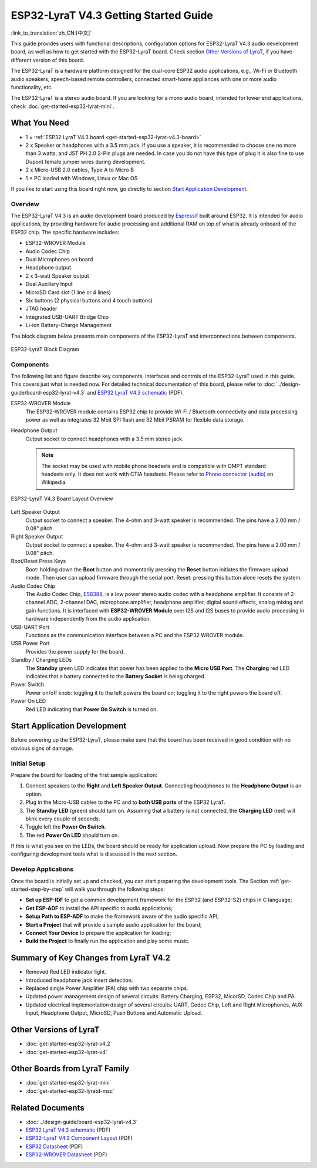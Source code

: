 ESP32-LyraT V4.3 Getting Started Guide
======================================

:link_to_translation:`zh_CN:[中文]`

This guide provides users with functional descriptions, configuration options for ESP32-LyraT V4.3 audio development board, as well as how to get started with the ESP32-LyraT board. Check section `Other Versions of LyraT`_, if you have different version of this board.

The ESP32-LyraT is a hardware platform designed for the dual-core ESP32 audio applications, e.g., Wi-Fi or Bluetooth audio speakers, speech-based remote controllers, connected smart-home appliances with one or more audio functionality, etc. 

The ESP32-LyraT is a stereo audio board. If you are looking for a mono audio board, intended for lower end applications, check :doc:`get-started-esp32-lyrat-mini`.


What You Need
-------------

* 1 × :ref:`ESP32 LyraT V4.3 board <get-started-esp32-lyrat-v4.3-board>`
* 2 x Speaker or headphones with a 3.5 mm jack. If you use a speaker, it is recommended to choose one no more than 3 watts, and JST PH 2.0 2-Pin plugs are needed. In case you do not have this type of plug it is also fine to use Dupont female jumper wires during development.
* 2 x Micro-USB 2.0 cables, Type A to Micro B
* 1 × PC loaded with Windows, Linux or Mac OS

If you like to start using this board right now, go directly to section `Start Application Development`_.


Overview
^^^^^^^^

The ESP32-LyraT V4.3 is an audio development board produced by `Espressif <https://espressif.com>`_ built around ESP32. It is intended for audio applications, by providing hardware for audio processing and additional RAM on top of what is already onboard of the ESP32 chip. The specific hardware includes:

* ESP32-WROVER Module
* Audio Codec Chip
* Dual Microphones on board
* Headphone output
* 2 x 3-watt Speaker output
* Dual Auxiliary Input
* MicroSD Card slot (1 line or 4 lines)
* Six buttons (2 physical buttons and 4 touch buttons)
* JTAG header
* Integrated USB-UART Bridge Chip
* Li-ion Battery-Charge Management

The block diagram below presents main components of the ESP32-LyraT and interconnections between components.

.. figure:: ../../_static/esp32-lyrat-v4.3-block-diagram.jpg
    :alt: ESP32 LyraT block diagram
    :figclass: align-center

    ESP32-LyraT Block Diagram


Components
^^^^^^^^^^

The following list and figure describe key components, interfaces and controls of the ESP32-LyraT used in this guide. This covers just what is needed now. For detailed technical documentation of this board, please refer to :doc:`../design-guide/board-esp32-lyrat-v4.3` and `ESP32 LyraT V4.3 schematic`_ (PDF).


ESP32-WROVER Module
    The ESP32-WROVER module contains ESP32 chip to provide Wi-Fi / Bluetooth connectivity and data processing power as well as integrates 32 Mbit SPI flash and 32 Mbit PSRAM for flexible data storage.
Headphone Output
    Output socket to connect headphones with a 3.5 mm stereo jack.

    .. note::

        The socket may be used with mobile phone headsets and is compatible with OMPT standard headsets only. It does not work with CTIA headsets. Please refer to `Phone connector (audio) <https://en.wikipedia.org/wiki/Phone_connector_(audio)#TRRS_standards>`_ on Wikipedia.

.. _get-started-esp32-lyrat-v4.3-board:

.. figure:: ../../_static/esp32-lyrat-v4.3-layout-overview.jpg
    :alt: ESP32 LyraT V4.3 Board Layout Overview
    :figclass: align-center

    ESP32-LyraT V4.3 Board Layout Overview

Left Speaker Output
    Output socket to connect a speaker. The 4-ohm and 3-watt speaker is recommended. The pins have a 2.00 mm / 0.08" pitch.
Right Speaker Output
    Output socket to connect a speaker. The 4-ohm and 3-watt speaker is recommended. The pins have a 2.00 mm / 0.08" pitch.
Boot/Reset Press Keys
    Boot: holding down the **Boot** button and momentarily pressing the **Reset** button initiates the firmware upload mode. Then user can upload firmware through the serial port. Reset: pressing this button alone resets the system.
Audio Codec Chip
    The Audio Codec Chip, `ES8388 <http://www.everest-semi.com/pdf/ES8388%20DS.pdf>`_, is a low power stereo audio codec with a headphone amplifier. It consists of 2-channel ADC, 2-channel DAC, microphone amplifier, headphone amplifier, digital sound effects, analog mixing and gain functions. It is interfaced with **ESP32-WROVER Module** over I2S and I2S buses to provide audio processing in hardware independently from the audio application.
USB-UART Port
    Functions as the communication interface between a PC and the ESP32 WROVER module.
USB Power Port
    Provides the power supply for the board.
Standby / Charging LEDs
    The **Standby** green LED indicates that power has been applied to the **Micro USB Port**. The **Charging** red LED indicates that a battery connected to the **Battery Socket** is being charged.
Power Switch
    Power on/off knob: toggling it to the left powers the board on; toggling it to the right powers the board off.
Power On LED
    Red LED indicating that **Power On Switch** is turned on.


Start Application Development
-----------------------------

Before powering up the ESP32-LyraT, please make sure that the board has been received in good condition with no obvious signs of damage.


Initial Setup
^^^^^^^^^^^^^

Prepare the board for loading of the first sample application:

1. Connect speakers to the **Right** and **Left Speaker Output**. Connecting headphones to the **Headphone Output** is an option.
2. Plug in the Micro-USB cables to the PC and to **both USB ports** of the ESP32 LyraT.
3. The **Standby LED** (green) should turn on. Assuming that a battery is not connected, the **Charging LED** (red) will blink every couple of seconds.
4. Toggle left the **Power On Switch**.
5. The red **Power On LED** should turn on.

If this is what you see on the LEDs, the board should be ready for application upload. Now prepare the PC by loading and configuring development tools what is discussed in the next section.


Develop Applications
^^^^^^^^^^^^^^^^^^^^

Once the board is initially set up and checked, you can start preparing the development tools. The Section :ref:`get-started-step-by-step` will walk you through the following steps:

* **Set up ESP-IDF** to get a common development framework for the ESP32 (and ESP32-S2) chips in C language;
* **Get ESP-ADF**  to install the API specific to audio applications;
* **Setup Path to ESP-ADF** to make the framework aware of the audio specific API;
* **Start a Project** that will provide a sample audio application for the board;
* **Connect Your Device** to prepare the application for loading;
*  **Build the Project** to finally run the application and play some music.


Summary of Key Changes from LyraT V4.2
--------------------------------------

* Removed Red LED indicator light.
* Introduced headphone jack insert detection.
* Replaced single Power Amplifier (PA) chip with two separate chips.
* Updated power management design of several circuits: Battery Charging, ESP32, MicorSD, Codec Chip and PA.
* Updated electrical implementation design of several circuits: UART, Codec Chip, Left and Right Microphones, AUX Input, Headphone Output, MicroSD, Push Buttons and Automatic Upload.


Other Versions of LyraT
-----------------------

* :doc:`get-started-esp32-lyrat-v4.2`
* :doc:`get-started-esp32-lyrat-v4`

Other Boards from LyraT Family
------------------------------

* :doc:`get-started-esp32-lyrat-mini`
* :doc:`get-started-esp32-lyratd-msc`

Related Documents
-----------------

* :doc:`../design-guide/board-esp32-lyrat-v4.3`
* `ESP32 LyraT V4.3 schematic`_ (PDF)
* `ESP32-LyraT V4.3 Component Layout`_ (PDF)
* `ESP32 Datasheet <https://www.espressif.com/sites/default/files/documentation/esp32_datasheet_en.pdf>`_ (PDF)
* `ESP32-WROVER Datasheet <https://espressif.com/sites/default/files/documentation/esp32-wrover_datasheet_en.pdf>`_ (PDF)


.. _ESP32 LyraT V4.3 schematic: https://dl.espressif.com/dl/schematics/esp32-lyrat-v4.3-schematic.pdf
.. _ESP32-LyraT V4.3 Component Layout: https://dl.espressif.com/dl/schematics/ESP32-LyraT_v4.3_component_layout.pdf
